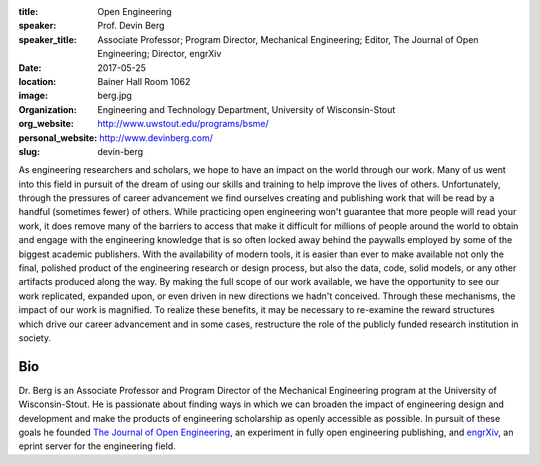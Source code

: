 :title: Open Engineering
:speaker: Prof. Devin Berg
:speaker_title: Associate Professor; Program Director, Mechanical Engineering;
                Editor, The Journal of Open Engineering; Director, engrXiv
:date: 2017-05-25
:location: Bainer Hall Room 1062
:image: berg.jpg
:organization: Engineering and Technology Department, University of Wisconsin-Stout
:org_website: http://www.uwstout.edu/programs/bsme/
:personal_website: http://www.devinberg.com/
:slug: devin-berg

As engineering researchers and scholars, we hope to have an impact on the world
through our work. Many of us went into this field in pursuit of the dream of
using our skills and training to help improve the lives of others.
Unfortunately, through the pressures of career advancement we find ourselves
creating and publishing work that will be read by a handful (sometimes fewer)
of others. While practicing open engineering won't guarantee that more people
will read your work, it does remove many of the barriers to access that make it
difficult for millions of people around the world to obtain and engage with the
engineering knowledge that is so often locked away behind the paywalls employed
by some of the biggest academic publishers. With the availability of modern
tools, it is easier than ever to make available not only the final, polished
product of the engineering research or design process, but also the data, code,
solid models, or any other artifacts produced along the way. By making the full
scope of our work available, we have the opportunity to see our work
replicated, expanded upon, or even driven in new directions we hadn't
conceived. Through these mechanisms, the impact of our work is magnified. To
realize these benefits, it may be necessary to re-examine the reward structures
which drive our career advancement and in some cases, restructure the role of
the publicly funded research institution in society.

Bio
===

Dr. Berg is an Associate Professor and Program Director of the Mechanical
Engineering program at the University of Wisconsin-Stout. He is passionate
about finding ways in which we can broaden the impact of engineering design and
development and make the products of engineering scholarship as openly
accessible as possible. In pursuit of these goals he founded `The Journal of
Open Engineering <http://www.tjoe.org/>`_, an experiment in fully open
engineering publishing, and `engrXiv <http://www.engrxiv.org/>`_, an eprint
server for the engineering field.
